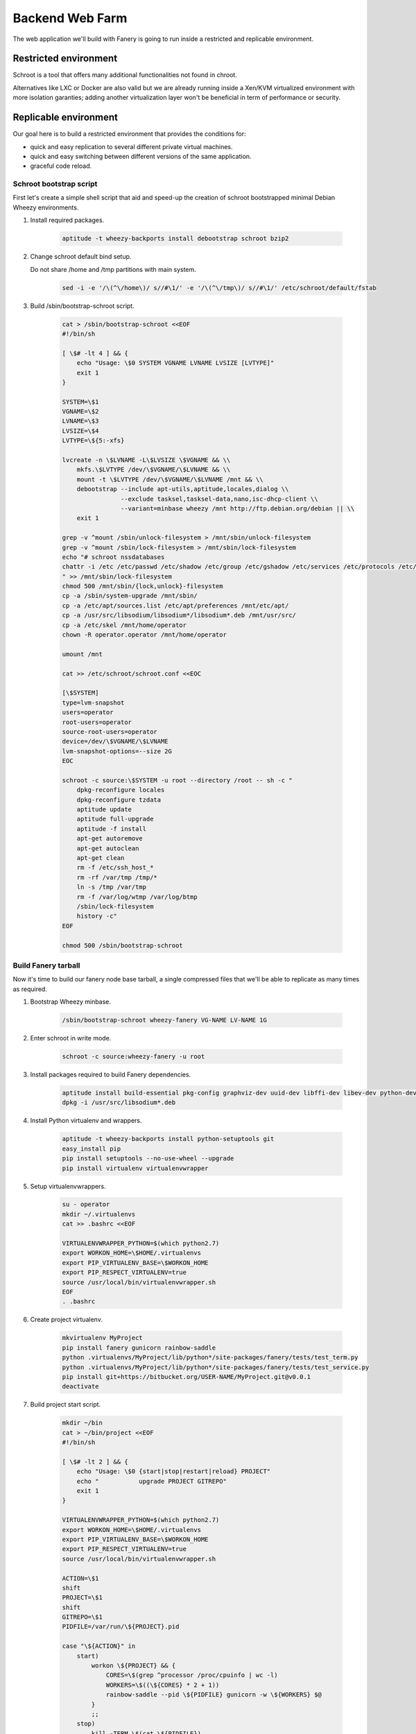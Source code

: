 Backend Web Farm
================

The web application we'll build with Fanery is going to run inside a restricted and replicable environment.

Restricted environment
----------------------

Schroot is a tool that offers many additional functionalities not found in chroot.

Alternatives like LXC or Docker are also valid but we are already running inside a Xen/KVM virtualized environment with more isolation garanties; adding another virtualization layer won't be beneficial in term of performance or security.

Replicable environment
----------------------

Our goal here is to build a restricted environment that provides the conditions for:

- quick and easy replication to several different private virtual machines.
- quick and easy switching between different versions of the same application.
- graceful code reload.

Schroot bootstrap script
^^^^^^^^^^^^^^^^^^^^^^^^

First let's create a simple shell script that aid and speed-up the creation of schroot bootstrapped minimal Debian Wheezy environments.

#. Install required packages.

    .. code:: bash

        aptitude -t wheezy-backports install debootstrap schroot bzip2

#. Change schroot default bind setup.
   
   Do not share /home and /tmp partitions with main system.

    .. code:: bash

        sed -i -e '/\(^\/home\)/ s//#\1/' -e '/\(^\/tmp\)/ s//#\1/' /etc/schroot/default/fstab

#. Build /sbin/bootstrap-schroot script.

    .. code:: bash

        cat > /sbin/bootstrap-schroot <<EOF
        #!/bin/sh

        [ \$# -lt 4 ] && {
            echo "Usage: \$0 SYSTEM VGNAME LVNAME LVSIZE [LVTYPE]"
            exit 1
        }

        SYSTEM=\$1
        VGNAME=\$2
        LVNAME=\$3
        LVSIZE=\$4
        LVTYPE=\${5:-xfs}

        lvcreate -n \$LVNAME -L\$LVSIZE \$VGNAME && \\
            mkfs.\$LVTYPE /dev/\$VGNAME/\$LVNAME && \\
            mount -t \$LVTYPE /dev/\$VGNAME/\$LVNAME /mnt && \\
            debootstrap --include apt-utils,aptitude,locales,dialog \\
                        --exclude tasksel,tasksel-data,nano,isc-dhcp-client \\
                        --variant=minbase wheezy /mnt http://ftp.debian.org/debian || \\
            exit 1

        grep -v ^mount /sbin/unlock-filesystem > /mnt/sbin/unlock-filesystem
        grep -v ^mount /sbin/lock-filesystem > /mnt/sbin/lock-filesystem
        echo "# schroot nssdatabases
        chattr -i /etc /etc/passwd /etc/shadow /etc/group /etc/gshadow /etc/services /etc/protocols /etc/networks /etc/hosts
        " >> /mnt/sbin/lock-filesystem
        chmod 500 /mnt/sbin/{lock,unlock}-filesystem
        cp -a /sbin/system-upgrade /mnt/sbin/
        cp -a /etc/apt/sources.list /etc/apt/preferences /mnt/etc/apt/
        cp -a /usr/src/libsodium/libsodium*/libsodium*.deb /mnt/usr/src/
        cp -a /etc/skel /mnt/home/operator
        chown -R operator.operator /mnt/home/operator

        umount /mnt

        cat >> /etc/schroot/schroot.conf <<EOC

        [\$SYSTEM]
        type=lvm-snapshot
        users=operator
        root-users=operator
        source-root-users=operator
        device=/dev/\$VGNAME/\$LVNAME
        lvm-snapshot-options=--size 2G
        EOC

        schroot -c source:\$SYSTEM -u root --directory /root -- sh -c "
            dpkg-reconfigure locales
            dpkg-reconfigure tzdata
            aptitude update
            aptitude full-upgrade
            aptitude -f install
            apt-get autoremove
            apt-get autoclean
            apt-get clean
            rm -f /etc/ssh_host_*
            rm -rf /var/tmp /tmp/*
            ln -s /tmp /var/tmp
            rm -f /var/log/wtmp /var/log/btmp
            /sbin/lock-filesystem
            history -c"
        EOF

        chmod 500 /sbin/bootstrap-schroot

Build Fanery tarball
^^^^^^^^^^^^^^^^^^^^

Now it's time to build our fanery node base tarball, a single compressed files that we'll be able to replicate as many times as required.

#. Bootstrap Wheezy minbase.

    .. code:: bash

        /sbin/bootstrap-schroot wheezy-fanery VG-NAME LV-NAME 1G

#. Enter schroot in write mode.

    .. code:: bash

        schroot -c source:wheezy-fanery -u root

#. Install packages required to build Fanery dependencies.

    .. code:: bash

        aptitude install build-essential pkg-config graphviz-dev uuid-dev libffi-dev libev-dev python-dev
        dpkg -i /usr/src/libsodium*.deb

#. Install Python virtualenv and wrappers.

    .. code:: bash

        aptitude -t wheezy-backports install python-setuptools git
        easy_install pip
        pip install setuptools --no-use-wheel --upgrade
        pip install virtualenv virtualenvwrapper

#. Setup virtualenvwrappers.

    .. code:: bash

        su - operator
        mkdir ~/.virtualenvs
        cat >> .bashrc <<EOF

        VIRTUALENVWRAPPER_PYTHON=$(which python2.7)
        export WORKON_HOME=\$HOME/.virtualenvs
        export PIP_VIRTUALENV_BASE=\$WORKON_HOME
        export PIP_RESPECT_VIRTUALENV=true
        source /usr/local/bin/virtualenvwrapper.sh
        EOF
        . .bashrc

#. Create project virtualenv.

    .. code:: bash

        mkvirtualenv MyProject
        pip install fanery gunicorn rainbow-saddle
        python .virtualenvs/MyProject/lib/python*/site-packages/fanery/tests/test_term.py
        python .virtualenvs/MyProject/lib/python*/site-packages/fanery/tests/test_service.py
        pip install git+https://bitbucket.org/USER-NAME/MyProject.git@v0.0.1
        deactivate

#. Build project start script.

    .. code:: bash

        mkdir ~/bin
        cat > ~/bin/project <<EOF
        #!/bin/sh

        [ \$# -lt 2 ] && {
            echo "Usage: \$0 {start|stop|restart|reload} PROJECT"
            echo "           upgrade PROJECT GITREPO"
            exit 1
        }

        VIRTUALENVWRAPPER_PYTHON=$(which python2.7)
        export WORKON_HOME=\$HOME/.virtualenvs
        export PIP_VIRTUALENV_BASE=\$WORKON_HOME
        export PIP_RESPECT_VIRTUALENV=true
        source /usr/local/bin/virtualenvwrapper.sh

        ACTION=\$1
        shift
        PROJECT=\$1
        shift
        GITREPO=\$1
        PIDFILE=/var/run/\${PROJECT}.pid

        case "\${ACTION}" in
            start)
                workon \${PROJECT} && {
                    CORES=\$(grep ^processor /proc/cpuinfo | wc -l)
                    WORKERS=\$((\${CORES} * 2 + 1))
                    rainbow-saddle --pid \${PIDFILE} gunicorn -w \${WORKERS} $@
                }
                ;;
            stop)
                kill -TERM \$(cat \${PIDFILE})
                ;;
            restart|reload)
                kill -HUP \$(cat \${PIDFILE})
                ;;
            upgrade)
                workon \${PROJECT} && \\
                    pip install \${GITREPO} --upgrade && \\
                    kill -HUP \$(cat \${PIDFILE})
                }
                ;;
        esac

        exit \$?
        EOF

        chmod 500 ~/bin/project
 
#. Cleanup.

    .. code:: bash

        exit
        aptitude -f install
        apt-get autoremove
        apt-get autoclean
        apt-get clean
        rm -rf /tmp/*
        rm -f /var/log/wtmp /var/log/btmp
        /sbin/lock-system
        history -c

#. Exit schroot and create compressed tarball.

    .. code:: bash

        exit
        mount -t auto /dev/VG-NAME/LV-NAME /mnt
        cd /mnt
        mkdir /var/lib/schroot/tarballs
        tar -Jcvf /var/lib/schroot/tarballs/MyProject-node_$(date +%F_%T).tar.xz ./
        cd /var/lib/schroot/tarballs
        umount /mnt
        ls -lh

#. Build schroot node setup script.

    .. code:: bash

        cat > /var/lib/schroot/tarballs/build-schroot <<EOF
        #!/bin/sh

        XZFILE=\$1
        SYSTEM=\$2
        VGNAME=\$3
        LVNAME=\$4
        LVSIZE=\$5
        LVTYPE=\${6:-xfs}

        [ \$# -lt 5 ] && {
            echo "Usage: \$0 XZFILE SYSTEM VGNAME LVNAME LVSIZE [LVTYPE]"
            exit 1
        }

        lvcreate -n \$LVNAME -L\$LVSIZE \$VGNAME && \\
            mkfs.\$LVTYPE /dev/\$VGNAME/\$LVNAME && \\
            mount -t \$LVTYPE /dev/\$VGNAME/\$LVNAME /mnt && \\
            tar -C /mnt -Jxvf \$XZFILE || exit 1

        umount /mnt

        /sbin/unlock-filesystem

        aptitude update
        aptitude full-upgrade
        aptitude -t wheezy-backports install schroot tar xz
        apt-get autoremove
        apt-get autoclean
        apt-get clean

        sed -i -e '/\(^\/home\)/ s//#\1/' -e '/\(^\/tmp\)/ s//#\1/' /etc/schroot/default/fstab

        cat >> /etc/schroot/schroot.conf <<EOC

        [\$SYSTEM]
        type=lvm-snapshot
        users=operator
        root-users=operator
        source-root-users=operator
        device=/dev/\$VGNAME/\$LVNAME
        lvm-snapshot-options=--size 2G
        EOC

        /sbin/lock-filesystem
        EOF

        chmod 500 /var/lib/schroot/tarballs/build-schroot

Web farm node setup
^^^^^^^^^^^^^^^^^^^

We are now ready to replicate our project node in a few simple steps to whatever Debian based hardened virtual machine we selected as member of our `Backend Web Farm`.

#. Preparation.

    .. code:: bash

        aptitude -t wheezy-backports install schroot
        cd /var/lib/schroot/
        scp -r sshadmin@host:/var/lib/schroot/tarballs .

#. Build schrooted node from tarball.

    .. code:: bash

        cd /var/lib/schroot/tarballs
        ./build-schroot MyProject-node_VERSION.tar.xz MyProject VG-NAME LV-NAME 10G

WebApp management
^^^^^^^^^^^^^^^^^

Once in place our Web application is easily managed via schroot sessions.

#. Start MyProject daemon.

    .. code:: bash

        schroot -b -n MyProject -c MyProject -u operator
        schroot -r -c MyProject -- /home/operator/bin/project start MyProject myproject:app --log-level debug

#. Project version upgrade and graceful code reload.

    .. code:: bash

        schroot -c source:MyProject -u operator -- /home/operator/bin/project upgrade MyProject git+https://bitbucket.org/USER-NAME/MyProject.git@v0.0.2

Read schroot-faq(7) man page for more details about schroot sessions.
